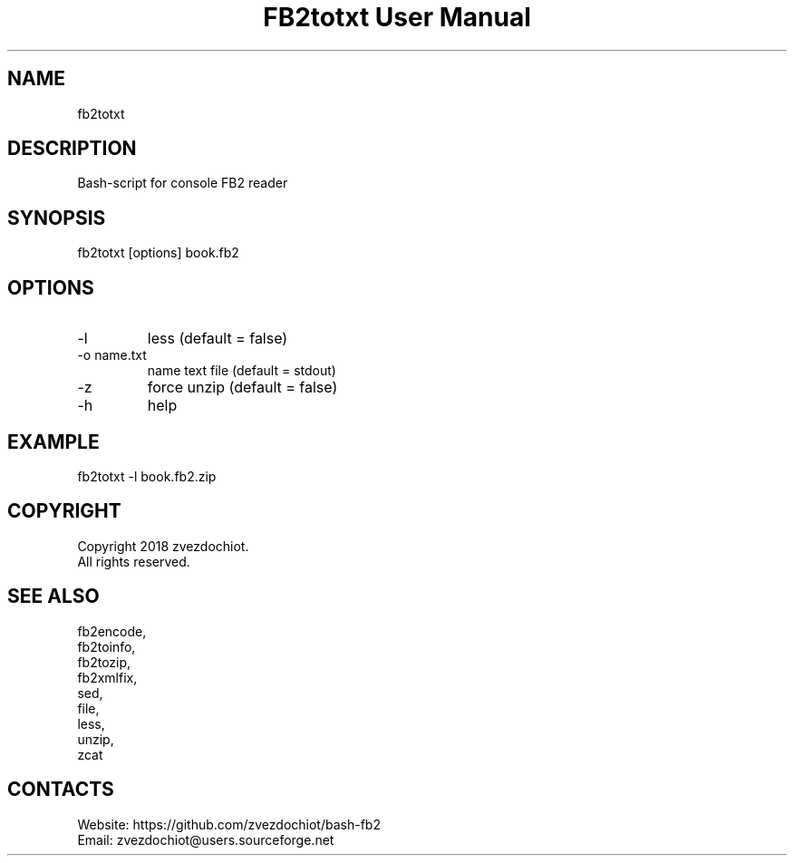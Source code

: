 .TH "FB2totxt User Manual" 0.20180804 "04 Aug 2018" "User documentation"

.SH NAME
fb2totxt

.SH DESCRIPTION
Bash-script for console FB2 reader

.SH SYNOPSIS
fb2totxt [options] book.fb2

.SH OPTIONS
.TP
-l
less (default = false)
.TP
-o name.txt
name text file (default = stdout)
.TP
-z
force unzip (default = false)
.TP
-h
help

.SH EXAMPLE
 fb2totxt -l book.fb2.zip

.SH COPYRIGHT
 Copyright 2018 zvezdochiot.
 All rights reserved.

.SH SEE ALSO
 fb2encode,
 fb2toinfo,
 fb2tozip,
 fb2xmlfix,
 sed,
 file,
 less,
 unzip,
 zcat

.SH CONTACTS
 Website: https://github.com/zvezdochiot/bash-fb2
 Email: zvezdochiot@users.sourceforge.net
